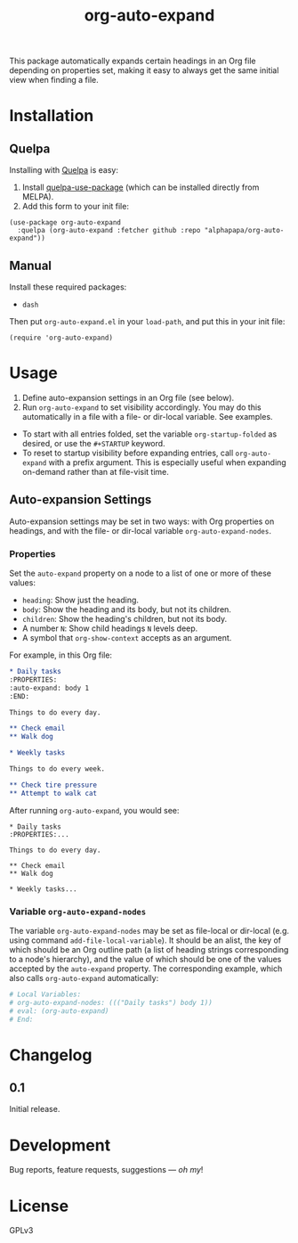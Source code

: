 #+TITLE: org-auto-expand

#+PROPERTY: LOGGING nil

# Note: This readme works with the org-make-toc <https://github.com/alphapapa/org-make-toc> package, which automatically updates the table of contents.

[[https://melpa.org/#/org-auto-expand][file:https://melpa.org/packages/org-auto-expand-badge.svg]] [[https://stable.melpa.org/#/org-auto-expand][file:https://stable.melpa.org/packages/org-auto-expand-badge.svg]]

This package automatically expands certain headings in an Org file depending on properties set, making it easy to always get the same initial view when finding a file.

* Installation
:PROPERTIES:
:TOC:      0
:END:

** Quelpa

Installing with [[https://framagit.org/steckerhalter/quelpa][Quelpa]] is easy:

1.  Install [[https://framagit.org/steckerhalter/quelpa-use-package#installation][quelpa-use-package]] (which can be installed directly from MELPA).
2.  Add this form to your init file:

#+BEGIN_SRC elisp
  (use-package org-auto-expand
    :quelpa (org-auto-expand :fetcher github :repo "alphapapa/org-auto-expand"))
#+END_SRC

** Manual

  Install these required packages:

  + ~dash~

  Then put =org-auto-expand.el= in your ~load-path~, and put this in your init file:

  #+BEGIN_SRC elisp
  (require 'org-auto-expand)
  #+END_SRC

* Usage
:PROPERTIES:
:TOC:      0
:END:

1.  Define auto-expansion settings in an Org file (see below).
2.  Run ~org-auto-expand~ to set visibility accordingly.  You may do this automatically in a file with a file- or dir-local variable.  See examples.

+  To start with all entries folded, set the variable ~org-startup-folded~ as desired, or use the ~#+STARTUP~ keyword.  
+  To reset to startup visibility before expanding entries, call ~org-auto-expand~ with a prefix argument.  This is especially useful when expanding on-demand rather than at file-visit time.

** Auto-expansion Settings

Auto-expansion settings may be set in two ways: with Org properties on headings, and with the file- or dir-local variable ~org-auto-expand-nodes~.

*** Properties

Set the =auto-expand= property on a node to a list of one or more of these values:

-  =heading=: Show just the heading.
-  =body=: Show the heading and its body, but not its children.
-  =children=: Show the heading's children, but not its body.
-  A number =N=: Show child headings =N= levels deep.
-  A symbol that =org-show-context= accepts as an argument.

For example, in this Org file:

#+BEGIN_SRC org
  ,* Daily tasks
  :PROPERTIES:
  :auto-expand: body 1
  :END:

  Things to do every day.

  ,** Check email
  ,** Walk dog

  ,* Weekly tasks

  Things to do every week.

  ,** Check tire pressure
  ,** Attempt to walk cat
#+END_SRC

After running ~org-auto-expand~, you would see:

#+BEGIN_EXAMPLE
  ,* Daily tasks
  :PROPERTIES:...

  Things to do every day.

  ,** Check email
  ,** Walk dog

  ,* Weekly tasks...
#+END_EXAMPLE

*** Variable =org-auto-expand-nodes=

The variable =org-auto-expand-nodes= may be set as file-local or dir-local (e.g. using command ~add-file-local-variable~).  It should be an alist, the key of which should be an Org outline path (a list of heading strings corresponding to a node's hierarchy), and the value of which should be one of the values accepted by the =auto-expand= property.  The corresponding example, which also calls ~org-auto-expand~ automatically:

#+BEGIN_SRC org
  # Local Variables:
  # org-auto-expand-nodes: ((("Daily tasks") body 1))
  # eval: (org-auto-expand)
  # End:
#+END_SRC

* Changelog
:PROPERTIES:
:TOC:      0
:END:

** 0.1

Initial release.

* Development
:PROPERTIES:
:TOC:      ignore
:END:

Bug reports, feature requests, suggestions — /oh my/!

* License
:PROPERTIES:
:TOC:      ignore
:END:

GPLv3

# Local Variables:
# eval: (require 'org-make-toc)
# before-save-hook: org-make-toc
# org-export-with-properties: ()
# org-export-with-title: t
# End:

